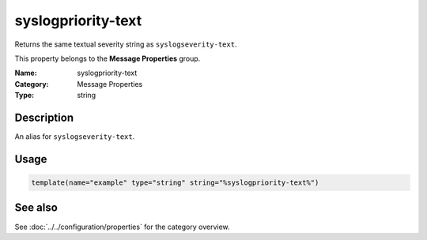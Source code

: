 .. _prop-message-syslogpriority-text:
.. _properties.message.syslogpriority-text:

syslogpriority-text
===================

.. index::
   single: properties; syslogpriority-text
   single: syslogpriority-text

.. summary-start

Returns the same textual severity string as ``syslogseverity-text``.

.. summary-end

This property belongs to the **Message Properties** group.

:Name: syslogpriority-text
:Category: Message Properties
:Type: string

Description
-----------
An alias for ``syslogseverity-text``.

Usage
-----
.. _properties.message.syslogpriority-text-usage:

.. code-block:: rsyslog

   template(name="example" type="string" string="%syslogpriority-text%")

See also
--------
See :doc:`../../configuration/properties` for the category overview.
